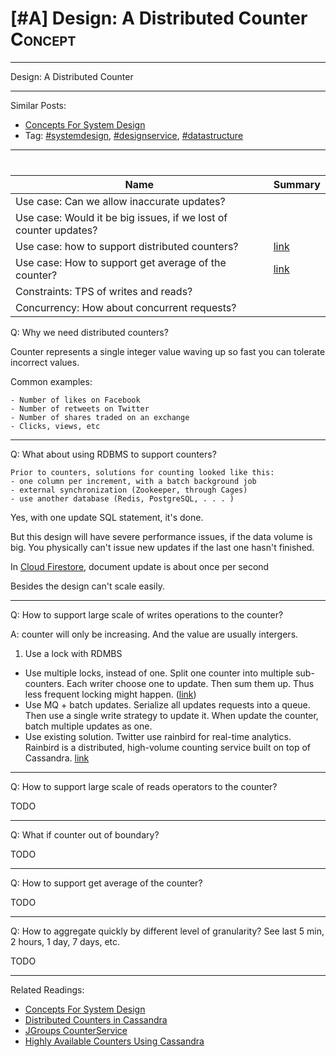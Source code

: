 * [#A] Design: A Distributed Counter                            :Concept:
#+STARTUP: showeverything
#+OPTIONS: toc:nil \n:t ^:nil creator:nil d:nil
#+EXPORT_EXCLUDE_TAGS: exclude noexport BLOG
:PROPERTIES:
:type: systemdesign, designconcept
:END:
---------------------------------------------------------------------
Design: A Distributed Counter
---------------------------------------------------------------------
Similar Posts:
- [[https://architect.dennyzhang.com/design-concept][Concepts For System Design]]
- Tag: [[https://architect.dennyzhang.com/tag/systemdesign][#systemdesign]], [[https://architect.dennyzhang.com/tag/designservice][#designservice]], [[https://architect.dennyzhang.com/tag/datastructure][#datastructure]]
---------------------------------------------------------------------
#+BEGIN_HTML
<div id="the whole thing" style="overflow: hidden;">
<div style="float: left; padding: 5px"> <a href="https://www.linkedin.com/in/dennyzhang001"><img src="https://www.dennyzhang.com/wp-content/uploads/sns/linkedin.png" alt="linkedin" /></a></div>
<div style="float: left; padding: 5px"><a href="https://github.com/DennyZhang"><img src="https://www.dennyzhang.com/wp-content/uploads/sns/github.png" alt="github" /></a></div>
<div style="float: left; padding: 5px"><a href="https://www.dennyzhang.com/slack" target="_blank" rel="nofollow"><img src="https://slack.dennyzhang.com/badge.svg" alt="slack"/></a></div>
</div>

<a href="https://github.com/dennyzhang/architect.dennyzhang.com/tree/master/design-feature/design-distributed-counter"><img align="right" width="200" height="183" src="https://www.dennyzhang.com/wp-content/uploads/denny/watermark/github.png" /></a>
#+END_HTML

| Name                                                             | Summary |
|------------------------------------------------------------------+---------|
| Use case: Can we allow inaccurate updates?                       |         |
| Use case: Would it be big issues, if we lost of counter updates? |         |
| Use case: how to support distributed counters?                   | [[https://firebase.google.com/docs/firestore/solutions/counters][link]]    |
| Use case: How to support get average of the counter?             | [[http://blog.gainlo.co/index.php/2016/09/12/dropbox-interview-design-hit-counter/][link]]    |
| Constraints: TPS of writes and reads?                            |         |
| Concurrency: How about concurrent requests?                      |         |

Q: Why we need distributed counters?

Counter represents a single integer value waving up so fast you can tolerate incorrect values.

Common examples:
#+BEGIN_EXAMPLE
- Number of likes on Facebook
- Number of retweets on Twitter
- Number of shares traded on an exchange
- Clicks, views, etc
#+END_EXAMPLE
---------------------------------------------------------------------
Q: What about using RDBMS to support counters?

#+BEGIN_EXAMPLE
Prior to counters, solutions for counting looked like this:
- one column per increment, with a batch background job
- external synchronization (Zookeeper, through Cages)
- use another database (Redis, PostgreSQL, . . . )
#+END_EXAMPLE

Yes, with one update SQL statement, it's done.

But this design will have severe performance issues, if the data volume is big. You physically can't issue new updates if the last one hasn't finished.

In [[https://firebase.google.com/docs/firestore/solutions/counters][Cloud Firestore]], document update is about once per second

Besides the design can't scale easily.

---------------------------------------------------------------------
Q: How to support large scale of writes operations to the counter?

A: counter will only be increasing. And the value are usually intergers.

1. Use a lock with RDMBS
- Use multiple locks, instead of one. Split one counter into multiple sub-counters. Each writer choose one to update. Then sum them up. Thus less frequent locking might happen. ([[https://firebase.google.com/docs/firestore/solutions/counters][link]])
- Use MQ + batch updates. Serialize all updates requests into a queue. Then use a single write strategy to update it. When update the counter, batch multiple updates as one.
- Use existing solution. Twitter use rainbird for real-time analytics. Rainbird is a distributed, high-volume counting service built on top of Cassandra. [[https://www.slideshare.net/kevinweil/rainbird-realtime-analytics-at-twitter-strata-2011/59-If_You_Only_Remember_One][link]]
---------------------------------------------------------------------
Q: How to support large scale of reads operators to the counter?

TODO
---------------------------------------------------------------------
Q: What if counter out of boundary?

TODO
---------------------------------------------------------------------
Q: How to support get average of the counter?

TODO
---------------------------------------------------------------------
Q: How to aggregate quickly by different level of granularity? See last 5 min, 2 hours, 1 day, 7 days, etc.

TODO
---------------------------------------------------------------------
Related Readings:
- [[https://architect.dennyzhang.com/design-concept][Concepts For System Design]]
- [[url-external:http://www.datastax.com/wp-content/uploads/2011/07/cassandra_sf_counters.pdf][Distributed Counters in Cassandra]]
- [[https://github.com/belaban/JGroups/blob/master/doc/design/CounterService.txt][JGroups CounterService]]
- [[url-external:http://rockthecode.io/blog/highly-available-counters-using-cassandra/][Highly Available Counters Using Cassandra]]
